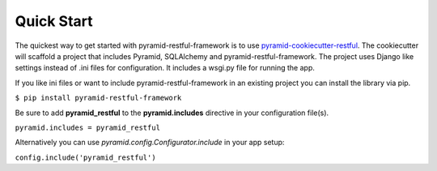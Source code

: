 Quick Start
===========

The quickest way to get started with pyramid-restful-framework is to use
`pyramid-cookiecutter-restful <https://github.com/danpoland/pyramid-cookiecutter-restful>`_. The cookiecutter
will scaffold a project that includes Pyramid, SQLAlchemy and pyramid-restful-framework. The project uses Django like settings
instead of .ini files for configuration. It includes a wsgi.py file for running the app.

If you like ini files or want to include pyramid-restful-framework in an existing project you can install the library
via pip.

``$ pip install pyramid-restful-framework``

Be sure to add **pyramid_restful** to the **pyramid.includes** directive in your configuration file(s).

``pyramid.includes = pyramid_restful``

Alternatively you can use `pyramid.config.Configurator.include` in your app setup:

``config.include('pyramid_restful')``
